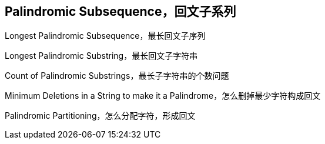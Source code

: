 [#palindromic-subsequence]
== Palindromic Subsequence，回文子系列

Longest Palindromic Subsequence，最长回文子序列

Longest Palindromic Substring，最长回文子字符串

Count of Palindromic Substrings，最长子字符串的个数问题

Minimum Deletions in a String to make it a Palindrome，怎么删掉最少字符构成回文

Palindromic Partitioning，怎么分配字符，形成回文
